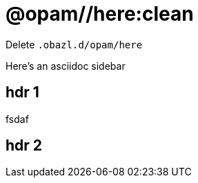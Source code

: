 = @opam//here:clean
:page-permalink: tools-opam/reference/here-clean
:page-layout: page_tools_opam
:page-pkg: tools_opam
:page-doc: refman
:page-tags: [opam,here,clean]
:page-last_updated: April 28, 2022
:page-toc: false

Delete `.obazl.d/opam/here`

[sidebar]
Here's an asciidoc sidebar

== hdr 1

fsdaf

== hdr 2
